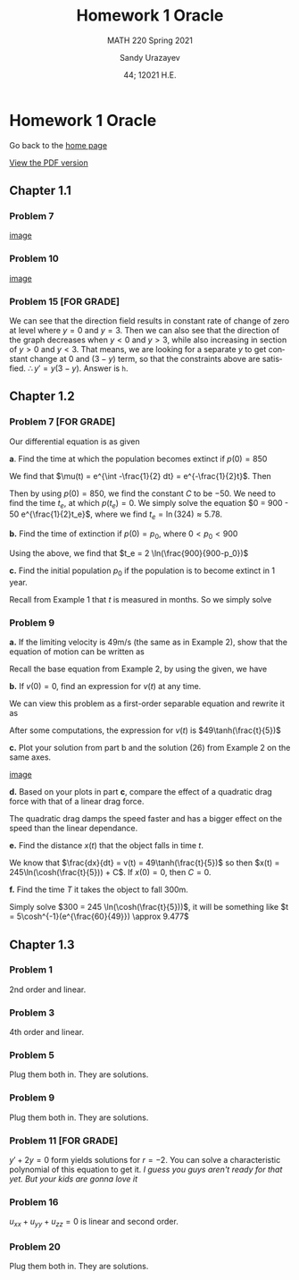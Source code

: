 #+latex_class: sandy-article
#+latex_compiler: xelatex
#+options: ':nil *:t -:t ::t <:t H:3 \n:nil ^:t arch:headline author:t
#+options: broken-links:nil c:nil creator:nil d:(not "LOGBOOK") date:t e:t
#+options: email:t f:t inline:t num:t p:nil pri:nil prop:nil stat:t tags:t
#+options: tasks:t tex:t timestamp:t title:t toc:nil todo:t |:t num:nil
#+html_head: <link rel="stylesheet" href="https://sandyuraz.com/styles/org.min.css">
#+language: en

#+title: Homework 1 Oracle
#+subtitle: MATH 220 Spring 2021
#+author: Sandy Urazayev
#+date: 44; 12021 H.E.
#+email: University of Kansas (ctu@ku.edu)

* Homework 1 Oracle

Go back to the [[../../][home page]]

[[./index.pdf][View the PDF version​]]

** Chapter 1.1
*** Problem 7
   #+attr_html: :width 90%
   [[./7.jpg][image]]
*** Problem 10
   #+attr_html: :width 90%
   [[./10.jpg][image]]
*** Problem 15 [FOR GRADE]
   We can see that the direction field results in constant rate of change of
   zero at level where $y=0$ and $y=3$. Then we can also see that the direction
   of the graph decreases when $y<0$ and $y>3$, while also increasing in section
   of $y>0$ and $y<3$. That means, we are looking for a separate $y$ to get
   constant change at $0$ and $(3-y)$ term, so that the constraints above are
   satisfied. $\therefore y' = y(3-y)$. Answer is =h=.
** Chapter 1.2
*** Problem 7 [FOR GRADE]
   Our differential equation is as given
   \begin{equation*}
           \frac{dp}{dt} = \frac{p}{2} - 450
   \end{equation*}

   *a*. Find the time at which the population becomes extinct if $p(0)=850$

   We find that $\mu(t) = e^{\int -\frac{1}{2} dt} = e^{-\frac{1}{2}t}$. Then

   \begin{align*}
           \frac{d}{dt}(\mu(t)p) = -450 \mu(t)                                                 \\
           \implies p(t) & = \frac{\int -450\mu(t) dt}{\mu(t)}                                 \\
                         & = \frac{\int -450 e^{-\frac{1}{2}t}dt}{e^{-\frac{1}{2}t}}         \\
                         & = \frac{-450 \times (-2e^{-\frac{1}{2}t}) + C}{e^{-\frac{1}{2}t}} \\
                         & = 900 + C e^{\frac{1}{2}t}
   \end{align*}

   Then by using $p(0)=850$, we find the constant $C$ to be $-50$. We need to
   find the time $t_e$, at which $p(t_e)=0$. We simply solve the equation
   $0 = 900 - 50 e^{\frac{1}{2}t_e}$, where we find $t_e = \ln(324) \approx 5.78$. 
   
   *b.* Find the time of extinction if $p(0)=p_0$, where $0<p_0<900$

   Using the above, we find that $t_e = 2 \ln(\frac{900}{900-p_0})$

   *c.* Find the initial population $p_0$ if the population is to become extinct in
   1 year.

   Recall from Example 1 that $t$ is measured in months. So we simply solve
   \begin{equation*}
           0 = 900 - (900-p_0)e^{6} \implies p_0 = 900 - \frac{900}{e^6} \approx 897.77
   \end{equation*}
*** Problem 9
   *a.* If the limiting velocity is 49m/s (the same as in Example 2), show that
    the equation of motion can be written as
    \begin{equation*}
      \frac{dv}{dt} = \frac{1}{245}(49^2-v^2)
    \end{equation*}

    Recall the base equation from Example 2, by using the given, we have
    \begin{equation*}
      0 = 9.8 - C (49^2) \implies C = \frac{9.8}{49^2} = \frac{1}{245}\\
      \implies \frac{dv}{dt} = \frac{1}{245}(49^2-v^2)
    \end{equation*}

    *b.* If $v(0) = 0$, find an expression for $v(t)$ at any time.

    We can view this problem as a first-order separable equation and rewrite it
    as
    \begin{equation*}
            \int{\frac{dv}{49^2-v^2}} = \int{\frac{dt}{245}}
    \end{equation*}
    After some computations, the expression for $v(t)$ is
    $49\tanh(\frac{t}{5})$

    *c.* Plot your solution from part b and the solution (26) from Example 2 on
    the same axes.

    #+attr_html: :width 95%
    [[./tanh.png][image]]

    *d.* Based on your plots in part *c*, compare the effect of a quadratic drag
    force with that of a linear drag force. 

    The quadratic drag damps the speed faster and has a bigger effect on the
    speed than the linear dependance.

    *e.* Find the distance $x(t)$ that the object falls in time $t$.

    We know that $\frac{dx}{dt} = v(t) = 49\tanh(\frac{t}{5})$ so then
    $x(t) = 245\ln(\cosh(\frac{t}{5})) + C$. If $x(0) = 0$, then $C = 0$.

    *f.* Find the time $T$ it takes the object to fall 300m.

    Simply solve $300 = 245 \ln(\cosh(\frac{t}{5}))$, it will be something like
        $t = 5\cosh^{-1}(e^{\frac{60}{49}}) \approx 9.477$
    
** Chapter 1.3
*** Problem 1
   2nd order and linear.
*** Problem 3
   4th order and linear.
*** Problem 5
   Plug them both in. They are solutions.
*** Problem 9
   Plug them both in. They are solutions.
*** Problem 11 [FOR GRADE]
   $y'+2y=0$ form yields solutions for $r=-2$. You can solve a characteristic
   polynomial of this equation to get it.
   /I guess you guys aren't ready for that yet. But your kids are gonna love it/
   
*** Problem 16
   $u_{xx} + u_{yy} + u_{zz} = 0$ is linear and second order.  
   
*** Problem 20
   Plug them both in. They are solutions.
